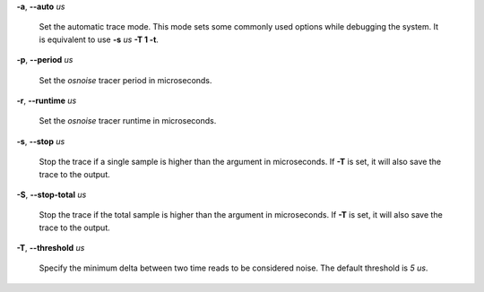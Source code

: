**-a**, **--auto** *us*

        Set the automatic trace mode. This mode sets some commonly used options
        while debugging the system. It is equivalent to use **-s** *us* **-T 1 -t**.

**-p**, **--period** *us*

        Set the *osnoise* tracer period in microseconds.

**-r**, **--runtime** *us*

        Set the *osnoise* tracer runtime in microseconds.

**-s**, **--stop** *us*

        Stop the trace if a single sample is higher than the argument in microseconds.
        If **-T** is set, it will also save the trace to the output.

**-S**, **--stop-total** *us*

        Stop the trace if the total sample is higher than the argument in microseconds.
        If **-T** is set, it will also save the trace to the output.

**-T**, **--threshold** *us*

        Specify the minimum delta between two time reads to be considered noise.
        The default threshold is *5 us*.
